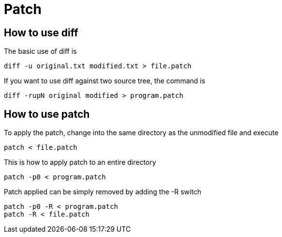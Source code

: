 = Patch

== How to use diff

.The basic use of diff is
[source, bash]
diff -u original.txt modified.txt > file.patch

.If you want to use diff against two source tree, the command is
[source, bash]
diff -rupN original modified > program.patch


== How to use patch

.To apply the patch, change into the same directory as the unmodified file and execute
[source, bash]
patch < file.patch

.This is how to apply patch to an entire directory
[source, bash]
patch -p0 < program.patch

.Patch applied can be simply removed by adding the -R switch
[source, bash]
patch -p0 -R < program.patch
patch -R < file.patch
